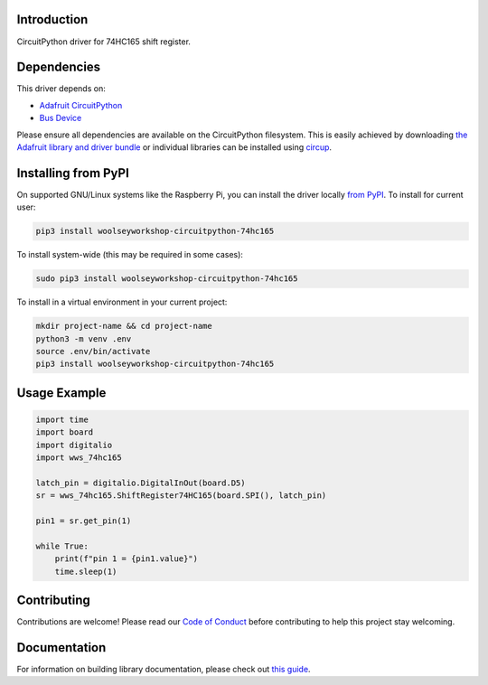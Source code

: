 Introduction
============
.. image:: https://readthedocs.org/projects/woolseyworkshop-circuitpython-74hc165/badge/?version=latest
    :target: https://woolseyworkshop-circuitpython-74hc165.readthedocs.io/
    :alt: Documentation Status

.. image:: https://img.shields.io/discord/327254708534116352.svg
    :target: https://adafru.it/discord
    :alt: Discord

.. image:: https://github.com/WoolseyWorkshop/WoolseyWorkshop_CircuitPython_74HC165/workflows/Build%20CI/badge.svg
    :target: https://github.com/WoolseyWorkshop/WoolseyWorkshop_CircuitPython_74HC165/actions
    :alt: Build Status

.. image:: https://img.shields.io/badge/code%20style-black-000000.svg
    :target: https://github.com/psf/black
    :alt: Code Style: Black

CircuitPython driver for 74HC165 shift register.


Dependencies
============
This driver depends on:

* `Adafruit CircuitPython <https://github.com/adafruit/circuitpython>`_
* `Bus Device <https://github.com/adafruit/Adafruit_CircuitPython_BusDevice>`_

Please ensure all dependencies are available on the CircuitPython filesystem.
This is easily achieved by downloading
`the Adafruit library and driver bundle <https://circuitpython.org/libraries>`_
or individual libraries can be installed using
`circup <https://github.com/adafruit/circup>`_.


Installing from PyPI
====================
On supported GNU/Linux systems like the Raspberry Pi, you can install the driver locally `from
PyPI <https://pypi.org/project/woolseyworkshop-circuitpython-74hc165/>`_.
To install for current user:

.. code-block:: shell

    pip3 install woolseyworkshop-circuitpython-74hc165

To install system-wide (this may be required in some cases):

.. code-block:: shell

    sudo pip3 install woolseyworkshop-circuitpython-74hc165

To install in a virtual environment in your current project:

.. code-block:: shell

    mkdir project-name && cd project-name
    python3 -m venv .env
    source .env/bin/activate
    pip3 install woolseyworkshop-circuitpython-74hc165


Usage Example
=============
.. code-block:: python

    import time
    import board
    import digitalio
    import wws_74hc165

    latch_pin = digitalio.DigitalInOut(board.D5)
    sr = wws_74hc165.ShiftRegister74HC165(board.SPI(), latch_pin)

    pin1 = sr.get_pin(1)

    while True:
        print(f"pin 1 = {pin1.value}")
        time.sleep(1)


Contributing
============
Contributions are welcome! Please read our `Code of Conduct
<https://github.com/WoolseyWorkshop/WoolseyWorkshop_CircuitPython_74HC165/blob/HEAD/CODE_OF_CONDUCT.md>`_
before contributing to help this project stay welcoming.


Documentation
=============
For information on building library documentation, please check out
`this guide <https://learn.adafruit.com/creating-and-sharing-a-circuitpython-library/sharing-our-docs-on-readthedocs#sphinx-5-1>`_.

